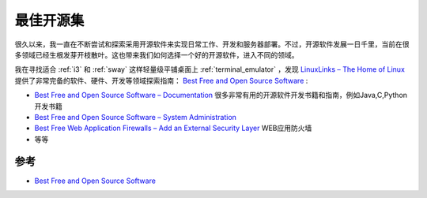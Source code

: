.. _best_open_source:

==================
最佳开源集
==================

很久以来，我一直在不断尝试和探索采用开源软件来实现日常工作、开发和服务器部署。不过，开源软件发展一日千里，当前在很多领域已经生根发芽开枝散叶。这也带来我们如何选择一个好的开源软件，进入不同的领域。

我在寻找适合 :ref:`i3` 和 :ref:`sway` 这样轻量级平铺桌面上 :ref:`terminal_emulator` ，发现 `LinuxLinks – The Home of Linux <https://www.linuxlinks.com/>`_ 提供了非常完备的软件、硬件、开发等领域探索指南： `Best Free and Open Source Software <https://www.linuxlinks.com/best-free-open-source-software/>`_ :

- `Best Free and Open Source Software – Documentation <https://www.linuxlinks.com/best-free-open-source-software-documentation/>`_ 很多非常有用的开源软件开发书籍和指南，例如Java,C,Python开发书籍
- `Best Free and Open Source Software – System Administration <https://www.linuxlinks.com/best-free-open-source-software-system-administration/>`_ 
- `Best Free Web Application Firewalls – Add an External Security Layer <https://www.linuxlinks.com/best-free-web-application-firewalls-add-an-external-security-layer/>`_ WEB应用防火墙
- 等等

参考
=====

- `Best Free and Open Source Software <https://www.linuxlinks.com/best-free-open-source-software/>`_
